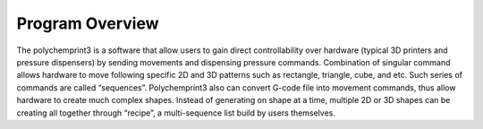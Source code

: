 Program Overview
================

The polychemprint3 is a software that allow users to gain direct controllability over hardware (typical 3D printers and pressure dispensers) by sending movements and dispensing pressure commands. Combination of singular command allows hardware to move following specific 2D and 3D patterns such as rectangle, triangle, cube, and etc. Such series of commands are called “sequences”. Polychemprint3 also can convert G-code file into movement commands, thus allow hardware to create much complex shapes. Instead of generating on shape at a time, multiple 2D or 3D shapes can be creating all together through “recipe”, a multi-sequence list build by users themselves.  
